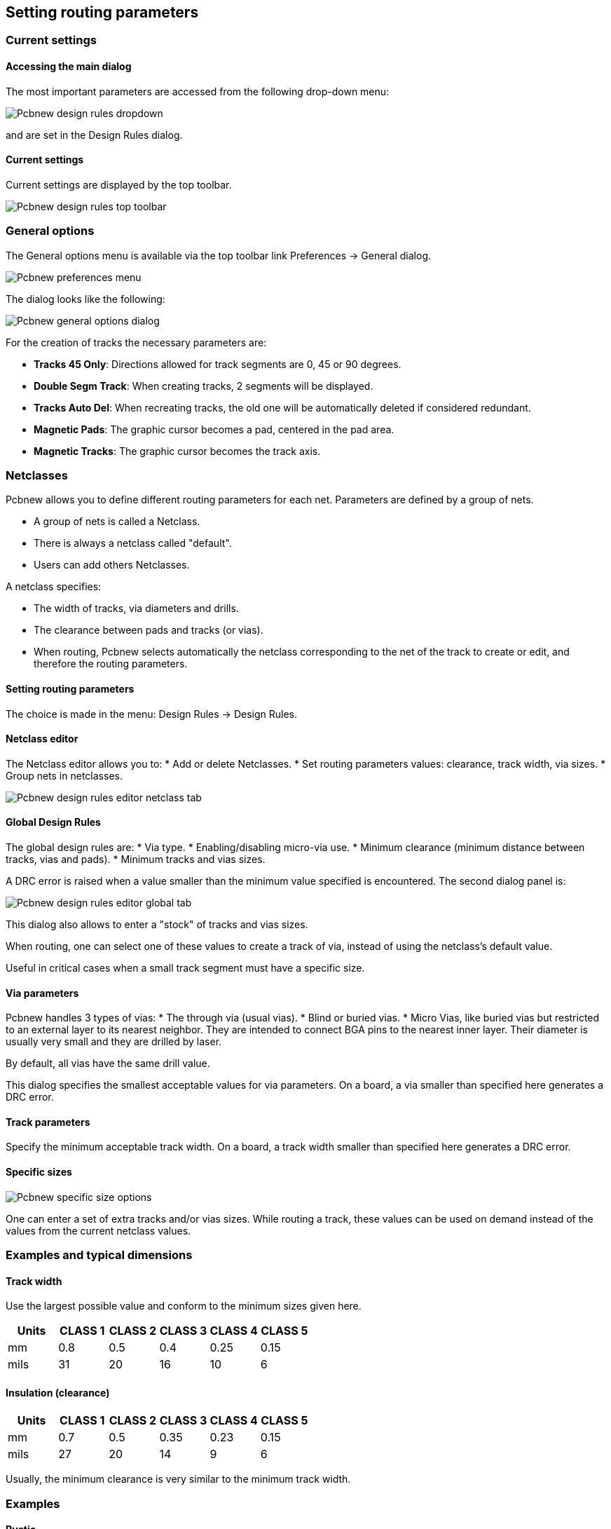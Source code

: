 
== Setting routing parameters

=== Current settings

==== Accessing the main dialog

The most important parameters are accessed from the following
drop-down menu:

image:images/Pcbnew_design_rules_dropdown.png[]

and are set in the Design Rules dialog.

==== Current settings

Current settings are displayed by the top toolbar.

image:images/Pcbnew_design_rules_top_toolbar.png[]

=== General options
The General options menu is available via the top toolbar link Preferences → General dialog.

image:images/Pcbnew_preferences_menu.png[]

The dialog looks like the following:

image:images/Pcbnew_general_options_dialog.png[]

For the creation of tracks the necessary parameters are:

* *Tracks 45 Only*: Directions allowed for track segments are 0, 45 or
  90 degrees.
* *Double Segm Track*: When creating tracks, 2 segments will be
  displayed.
* *Tracks Auto Del*: When recreating tracks, the old one will be
  automatically deleted if considered redundant.
* *Magnetic Pads*: The graphic cursor becomes a pad, centered in the
  pad area.
* *Magnetic Tracks*: The graphic cursor becomes the track axis.

=== Netclasses

Pcbnew allows you to define different routing parameters for each
net. Parameters are defined by a group of nets.

* A group of nets is called a Netclass.
* There is always a netclass called "default".
* Users can add others Netclasses.

A netclass specifies:

* The width of tracks, via diameters and drills.
* The clearance between pads and tracks (or vias).
* When routing, Pcbnew selects automatically the netclass corresponding
  to the net of the track to create or edit, and therefore the routing
  parameters.

==== Setting routing parameters

The choice is made in the menu: Design Rules → Design Rules.

==== Netclass editor

The Netclass editor allows you to:
* Add or delete Netclasses.
* Set routing parameters values: clearance, track width, via sizes.
* Group nets in netclasses.

image:images/Pcbnew_design_rules_editor_netclass_tab.png[]

==== Global Design Rules

The global design rules are:
* Via type.
* Enabling/disabling micro-via use.
* Minimum clearance (minimum distance between tracks, vias and pads).
* Minimum tracks and vias sizes.

A DRC error is raised when a value smaller than the minimum value
specified is encountered. The second dialog panel is:

image:images/Pcbnew_design_rules_editor_global_tab.png[]

This dialog also allows to enter a "stock" of tracks and vias sizes.

When routing, one can select one of these values to create a track of
via, instead of using the netclass's default value.

Useful in critical cases when a small track segment must have a
specific size.

==== Via parameters

Pcbnew handles 3 types of vias:
* The through via (usual vias).
* Blind or buried vias.
* Micro Vias, like buried vias but restricted to an external layer to
  its nearest neighbor. They are intended to connect BGA pins to the
  nearest inner layer. Their diameter is usually very small and they are
  drilled by laser.

By default, all vias have the same drill value.

This dialog specifies the smallest acceptable values for via
parameters. On a board, a via smaller than specified here generates
a DRC error.

==== Track parameters

Specify the minimum acceptable track width. On a board, a track
width smaller than specified here generates a DRC error.

==== Specific sizes

image:images/Pcbnew_specific_size_options.png[]

One can enter a set of extra tracks and/or vias sizes. While routing
a track, these values can be used on demand instead of the values
from the current netclass values.

=== Examples and typical dimensions

==== Track width

Use the largest possible value and conform to the minimum sizes given
here.

[options="header"]
|====
| Units | CLASS 1 | CLASS 2 | CLASS 3 | CLASS 4 | CLASS 5
| mm | 0.8 | 0.5 | 0.4 | 0.25 | 0.15
| mils | 31 | 20 | 16 | 10 | 6
|====

==== Insulation (clearance)

[options="header"]
|====
| Units | CLASS 1 | CLASS 2 | CLASS 3 | CLASS 4 | CLASS 5
| mm | 0.7 | 0.5 | 0.35 | 0.23 | 0.15
| mils | 27 | 20 | 14 | 9 | 6
|====

Usually, the minimum clearance is very similar to the minimum track
width.

=== Examples

==== Rustic

* Clearance: 0.35mm (0.0138 inches).
* Track width: 0.8mm (0.0315 inches).
* Pad diameter for ICs and vias: 1.91mm (0.0750  inches ).
* Pad diameter for discrete components: 2.54mm (0.1 inches).
* Ground track width: 2.54mm (0.1 inches).

image:images/Pcbnew_dr_example_rustic.png[]

==== Standard

* Clearance: 0.35mm (0.0138  inches).
* Track width: 0.5mm (0.0127  inches).
* Pad diameter for ICs: make them elongated in order to allow tracks to pass between IC pads and yet have the pads offer a sufficient adhesive surface (1.27 x 2.54 mm -->0.05x 0.1 inches).
* Vias: 1.27mm (0.0500  inches).

image:images/Pcbnew_dr_example_standard.png[]

=== Manual routing

Manual routing is often recommended, because it is the only method
offering control over routing priorities. For example, is is
preferable to start by routing power tracks, making them wide and
short and keeping analog and digital supplies well separated. Later,
sensitive signal tracks should be routed. Amongst other problems,
automatic routing often requires many vias. However, automatic
routing can offer a useful insight into the positioning of modules.
With experience, you will probably find that the automatic router is
useful for quickly routing the 'obvious' tracks, but the remaining
tracks will best be routed by hand.

=== Help when creating tracks

Pcbnew can display the full ratsnest, if the button
image:images/icons/modratsnest.png[] is activated.

The button image:images/icons/net_highlight.png[] allows one to highlight a
net (click to a pad or an existing track to highlight the corresponding
net).

The DRC checks in real time tracks when creating them. One cannot
create a track which does not match the DRC rules. It is possible to
disable the DRC by clicking on the button . This is however not
recommended, use it only in specific cases.

==== Creating tracks

A track can be created by clicking on the button
image:images/icons/add_tracks.png[]. A new track must
start on a pad or on an other track,  because Pcbnew must know the
net used for the new track (in order to match the DRC rules).

image:images/Pcbnew_creating_new_track.png[]

When creating a new track, Pcbnew shows links to nearest not
connected pads, link number set in option "Max. Links" in General
Options.

End the track by a double click, by the pop-up menu or by its hot key.

image:images/Pcbnew_track_in_progres_context.png[]

==== Moving and dragging tracks

When the button image:images/icons/add_tracks.png[] is active,  the
track where the cursor is positioned can be moved with the hotkey 'm'.
If you want to drag the track you can use the hotkey 'g'.

==== Via Insertion

A via can be inserted only when a track is in progress:

* By the pop-up menu.
* By the hotkey 'v'.
* By switching to a new copper layer using the appropriate hotkey.

=== Select/edit the track width and via size

When clicking on a track or a pad, Pcbnew automatically selects the corresponding Netclass, and the track size and vias dimensions are derived from this netclass.

As previously seen, the Global Design Rules editor has a tool to insert
extra tracks and vias sizes.

* The horizontal toolbar can be used to select a size.
* When the button image:images/icons/add_tracks.png[] is active,
  the current track width can be selected from the pop-up menu
  (accessible as well when creating a track).
* The user can utilize the default Netclasses values or a specified value.

==== Using the horizontal toolbar

image:images/Pcbnew_track_toolbar.png[]

[cols="2,3"]
|=====
| image:images/Pcbnew_track_toolbar_track_width_selection.png[]
| Track width selection. The symbol * is a mark for default Netclass
value selection.
| image:images/Pcbnew_track_toolbar_track_width_selection_in_use.png[]
| Selecting a specific track width value.
The first value in list is always the netclass value.
Others values are tracks widths entered from the Global Design Rules editor.
| image:images/Pcbnew_track_toolbar_via_size_selection.png[]
| Via size selection.
The symbol * is a mark for default Netclass value selection.
| image:images/Pcbnew_track_toolbar_via_size_selection_in_use.png[]
| Selecting a specific via dimension value.
The first value in list is always the netclass value.
Others values are vias dimensions entered from the Global Design Rules editor.
| image:images/Pcbnew_track_toolbar_clearance_value.png[]
| Display the current clearance value.
This is the clearance value set in the current selected Netclass.
| image:images/Pcbnew_track_toolbar_netclass.png[]
| Current selected Netclass.
When clicking on a track or a pad, Pcbnew automatically selects the corresponding Netclass, and displays its name.
| image:images/icons/auto_track_width.png[]
| When enabled: Automatic track width selection.
When starting a track on an existing track, the new track has the same width as the existing track.
|=====

==== Using the pop-up menu

One can select a new size for routing, or change to a previously created
via or track segment:

image:images/Pcbnew_track_context_menu.png[]

If you want to change many via (or track) sizes, the best way is to
use a specific Netclass for the net(s) that must be edited (see
global changes).

=== Editing and changing tracks

==== Change a track

In many cases redrawing a track is required.

New track (in progress):

image:images/Pcbnew_new_track_in_progress.png[]

When finished:

image:images/Pcbnew_new_track_completed.png[]

Pcbnew will remove automatically the old track if it is redundant.

==== Global changes

Global tracks and via sizes dialog editor is accessible via the
pop-up window by right clicking on a track:

image:images/Pcbnew_track_global_edit_context_menu.png[]

The dialog editor allows global changes of tracks and/or vias for:

* The current net.
* The whole board.

image:images/Pcbnew_track_global_edit_dialog.png[]
